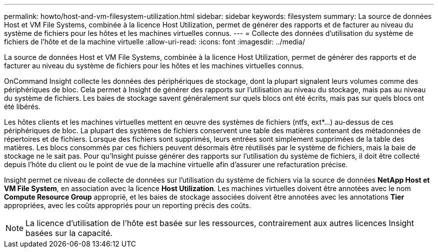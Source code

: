 ---
permalink: howto/host-and-vm-filesystem-utilization.html 
sidebar: sidebar 
keywords: filesystem 
summary: La source de données Host et VM File Systems, combinée à la licence Host Utilization, permet de générer des rapports et de facturer au niveau du système de fichiers pour les hôtes et les machines virtuelles connus. 
---
= Collecte des données d'utilisation du système de fichiers de l'hôte et de la machine virtuelle
:allow-uri-read: 
:icons: font
:imagesdir: ../media/


[role="lead"]
La source de données Host et VM File Systems, combinée à la licence Host Utilization, permet de générer des rapports et de facturer au niveau du système de fichiers pour les hôtes et les machines virtuelles connus.

OnCommand Insight collecte les données des périphériques de stockage, dont la plupart signalent leurs volumes comme des périphériques de bloc. Cela permet à Insight de générer des rapports sur l'utilisation au niveau du stockage, mais pas au niveau du système de fichiers. Les baies de stockage savent généralement sur quels blocs ont été écrits, mais pas sur quels blocs ont été libérés.

Les hôtes clients et les machines virtuelles mettent en œuvre des systèmes de fichiers (ntfs, ext*...) au-dessus de ces périphériques de bloc. La plupart des systèmes de fichiers conservent une table des matières contenant des métadonnées de répertoires et de fichiers. Lorsque des fichiers sont supprimés, leurs entrées sont simplement supprimées de la table des matières. Les blocs consommés par ces fichiers peuvent désormais être réutilisés par le système de fichiers, mais la baie de stockage ne le sait pas. Pour qu'Insight puisse générer des rapports sur l'utilisation du système de fichiers, il doit être collecté depuis l'hôte du client ou le point de vue de la machine virtuelle afin d'assurer une refacturation précise.

Insight permet ce niveau de collecte de données sur l'utilisation du système de fichiers via la source de données *NetApp Host et VM File System*, en association avec la licence *Host Utilization*. Les machines virtuelles doivent être annotées avec le nom *Compute Resource Group* approprié, et les baies de stockage associées doivent être annotées avec les annotations *Tier* appropriées, avec les coûts appropriés pour un reporting précis des coûts.

[NOTE]
====
La licence d'utilisation de l'hôte est basée sur les ressources, contrairement aux autres licences Insight basées sur la capacité.

====